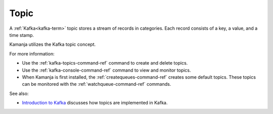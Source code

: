 
.. _topic-term:

Topic
-----

A :ref:`Kafka<kafka-term>` topic stores a stream of records in categories.
Each record consists of a key, a value, and a time stamp.

Kamanja utilizes the Kafka topic concept.

For more information:

- Use the :ref:`kafka-topics-command-ref` command
  to create and delete topics.
- Use the :ref:`kafka-console-command-ref` command
  to view and monitor topics.
- When Kamanja is first installed,
  the :ref:`createqueues-command-ref` creates some default topics.
  These topics can be monitored with the :ref:`watchqueue-command-ref` commands.


See also:

- `Introduction to Kafka <https://kafka.apache.org/intro>`_
  discusses how topics are implemented in Kafka.


